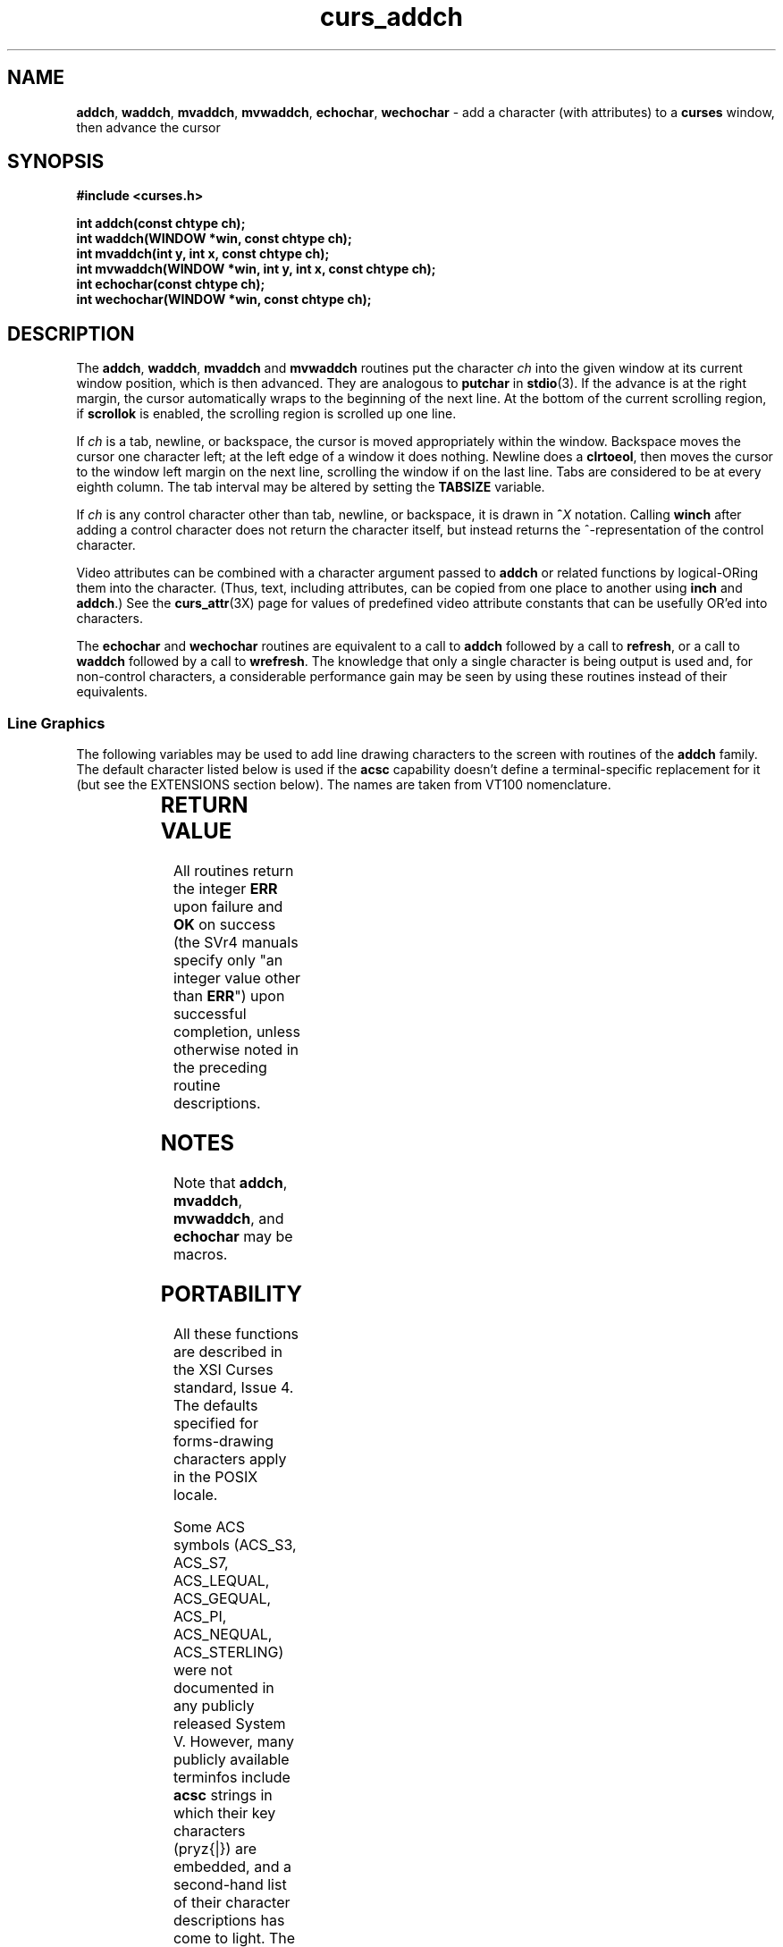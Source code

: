 '\" t
.\"***************************************************************************
.\" Copyright (c) 1998-2003,2004 Free Software Foundation, Inc.              *
.\"                                                                          *
.\" Permission is hereby granted, free of charge, to any person obtaining a  *
.\" copy of this software and associated documentation files (the            *
.\" "Software"), to deal in the Software without restriction, including      *
.\" without limitation the rights to use, copy, modify, merge, publish,      *
.\" distribute, distribute with modifications, sublicense, and/or sell       *
.\" copies of the Software, and to permit persons to whom the Software is    *
.\" furnished to do so, subject to the following conditions:                 *
.\"                                                                          *
.\" The above copyright notice and this permission notice shall be included  *
.\" in all copies or substantial portions of the Software.                   *
.\"                                                                          *
.\" THE SOFTWARE IS PROVIDED "AS IS", WITHOUT WARRANTY OF ANY KIND, EXPRESS  *
.\" OR IMPLIED, INCLUDING BUT NOT LIMITED TO THE WARRANTIES OF               *
.\" MERCHANTABILITY, FITNESS FOR A PARTICULAR PURPOSE AND NONINFRINGEMENT.   *
.\" IN NO EVENT SHALL THE ABOVE COPYRIGHT HOLDERS BE LIABLE FOR ANY CLAIM,   *
.\" DAMAGES OR OTHER LIABILITY, WHETHER IN AN ACTION OF CONTRACT, TORT OR    *
.\" OTHERWISE, ARISING FROM, OUT OF OR IN CONNECTION WITH THE SOFTWARE OR    *
.\" THE USE OR OTHER DEALINGS IN THE SOFTWARE.                               *
.\"                                                                          *
.\" Except as contained in this notice, the name(s) of the above copyright   *
.\" holders shall not be used in advertising or otherwise to promote the     *
.\" sale, use or other dealings in this Software without prior written       *
.\" authorization.                                                           *
.\"***************************************************************************
.\"
.\" $Id: curs_addch.3x,v 1.23 2004/01/31 13:16:21 tom Exp $
.\" $DragonFly: src/lib/libncurses/man/curs_addch.3,v 1.1 2005/03/12 19:13:54 eirikn Exp $
.TH curs_addch 3X ""
.SH NAME
\fBaddch\fR, \fBwaddch\fR, \fBmvaddch\fR, \fBmvwaddch\fR,
\fBechochar\fR,
\fBwechochar\fR - add a character (with attributes) to a \fBcurses\fR window, then advance the cursor
.SH SYNOPSIS
\fB#include <curses.h>\fR
.PP
\fBint addch(const chtype ch);\fR
.br
\fBint waddch(WINDOW *win, const chtype ch);\fR
.br
\fBint mvaddch(int y, int x, const chtype ch);\fR
.br
\fBint mvwaddch(WINDOW *win, int y, int x, const chtype ch);\fR
.br
\fBint echochar(const chtype ch);\fR
.br
\fBint wechochar(WINDOW *win, const chtype ch);\fR
.br
.SH DESCRIPTION
The \fBaddch\fR, \fBwaddch\fR, \fBmvaddch\fR and \fBmvwaddch\fR routines put
the character \fIch\fR into the given window at its current window position,
which is then advanced.  They are analogous to \fBputchar\fR in \fBstdio\fR(3).
If the advance is at the right margin, the cursor automatically wraps to the
beginning of the next line.  At the bottom of the current scrolling region, if
\fBscrollok\fR is enabled, the scrolling region is scrolled up one line.
.PP
If \fIch\fR is a tab, newline, or backspace,
the cursor is moved appropriately within the window.
Backspace moves the cursor one character left; at the left
edge of a window it does nothing.
Newline does a \fBclrtoeol\fR,
then moves the cursor to the window left margin on the next line,
scrolling the window if on the last line.
Tabs are considered to be at every eighth column.
The tab interval may be altered by setting the \fBTABSIZE\fR variable.
.PP
If \fIch\fR is any control character other than tab, newline, or backspace, it
is drawn in \fB^\fR\fIX\fR notation.  Calling \fBwinch\fR after adding a
control character does not return the character itself, but instead returns
the ^-representation of the control character.
.PP
Video attributes can be combined with a character argument passed to
\fBaddch\fR or related functions by logical-ORing them into the character.
(Thus, text, including attributes, can be copied from one place to another
using \fBinch\fR and \fBaddch\fR.)  See the \fBcurs_attr\fR(3X) page for
values of predefined video attribute constants that can be usefully OR'ed
into characters.
.PP
The \fBechochar\fR and \fBwechochar\fR routines are equivalent to a call to
\fBaddch\fR followed by a call to \fBrefresh\fR, or a call to \fBwaddch\fR
followed by a call to \fBwrefresh\fR.  The knowledge that only a single
character is being output is used and, for non-control characters, a
considerable performance gain may be seen by using these routines instead of
their equivalents.
.SS Line Graphics
The following variables may be used to add line drawing characters to the
screen with routines of the \fBaddch\fR family.  The default character listed
below is used if the \fBacsc\fR capability doesn't define a terminal-specific
replacement for it (but see the EXTENSIONS section below).  The names are
taken from VT100 nomenclature.
.PP
.TS
l l l
_ _ _
l l l.
\fIName\fR	\fIDefault\fR	\fIDescription\fR
ACS_BLOCK	#	solid square block
ACS_BOARD	#	board of squares
ACS_BTEE	+	bottom tee
ACS_BULLET	o	bullet
ACS_CKBOARD	:	checker board (stipple)
ACS_DARROW	v	arrow pointing down
ACS_DEGREE	'	degree symbol
ACS_DIAMOND	+	diamond
ACS_GEQUAL	>	greater-than-or-equal-to
ACS_HLINE	-	horizontal line
ACS_LANTERN	#	lantern symbol
ACS_LARROW	<	arrow pointing left
ACS_LEQUAL	<	less-than-or-equal-to
ACS_LLCORNER	+	lower left-hand corner
ACS_LRCORNER	+	lower right-hand corner
ACS_LTEE	+	left tee
ACS_NEQUAL	!	not-equal
ACS_PI	*	greek pi
ACS_PLMINUS	#	plus/minus
ACS_PLUS	+	plus
ACS_RARROW	>	arrow pointing right
ACS_RTEE	+	right tee
ACS_S1	-	scan line 1
ACS_S3	-	scan line 3
ACS_S7	-	scan line 7
ACS_S9	\&_	scan line 9
ACS_STERLING	f	pound-sterling symbol
ACS_TTEE	+	top tee
ACS_UARROW	^	arrow pointing up
ACS_ULCORNER	+	upper left-hand corner
ACS_URCORNER	+	upper right-hand corner
ACS_VLINE	|	vertical line
.TE
.SH RETURN VALUE
All routines return the integer \fBERR\fR upon failure and \fBOK\fR on success
(the SVr4 manuals specify only "an integer value other than \fBERR\fR") upon
successful completion, unless otherwise noted in the preceding routine
descriptions.
.SH NOTES
Note that \fBaddch\fR, \fBmvaddch\fR, \fBmvwaddch\fR, and
\fBechochar\fR may be macros.
.SH PORTABILITY
All these functions are described in the XSI Curses standard, Issue 4.
The defaults specified for forms-drawing characters apply in the POSIX locale.
.LP
Some ACS symbols
(ACS_S3,
ACS_S7,
ACS_LEQUAL,
ACS_GEQUAL,
ACS_PI,
ACS_NEQUAL,
ACS_STERLING)
were not documented in
any publicly released System V.  However, many publicly available terminfos
include \fBacsc\fR strings in which their key characters (pryz{|}) are
embedded, and a second-hand list of their character descriptions has come
to light.  The ACS-prefixed names for them were invented for \fBncurses\fR(3X).
.LP
The \fBTABSIZE\fR variable is implemented in some versions of curses,
but is not part of X/Open curses.
.LP
If \fIch\fR is a carriage return,
the cursor is moved to the beginning of the current row of the window.
This is true of other implementations, but is not documented.
.SH SEE ALSO
\fBcurses\fR(3X), \fBcurs_attr\fR(3X), \fBcurs_clear\fR(3X),
\fBcurs_inch\fR(3X), \fBcurs_outopts\fR(3X), \fBcurs_refresh\fR(3X),
\fBputc\fR(3S).
.\"#
.\"# The following sets edit modes for GNU EMACS
.\"# Local Variables:
.\"# mode:nroff
.\"# fill-column:79
.\"# End:
